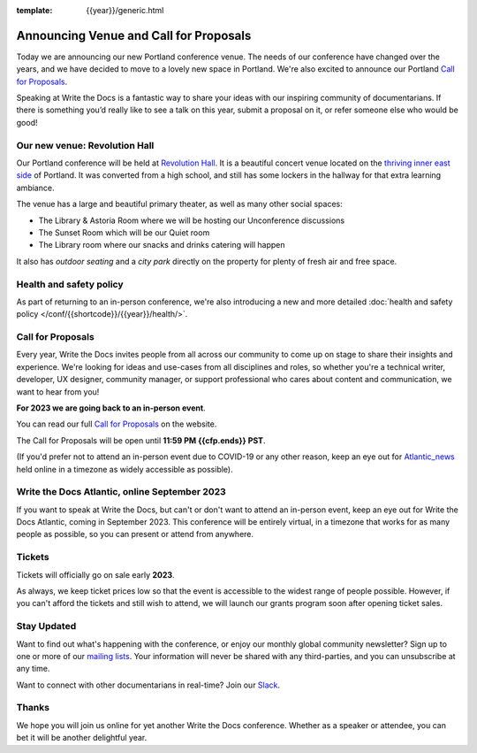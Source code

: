 :template: {{year}}/generic.html

.. post:: Dec 02, 2022
   :tags: {{shortcode}}-{{year}}, website, cfp, tickets

Announcing Venue and Call for Proposals
=======================================

Today we are announcing our new Portland conference venue. 
The needs of our conference have changed over the years, and we have decided to move to a lovely new space in Portland. 
We're also excited to announce our Portland `Call for Proposals <https://www.writethedocs.org/conf/{{shortcode}}/{{year}}/cfp/>`_.

Speaking at Write the Docs is a fantastic way to share your ideas with our inspiring community of documentarians.
If there is something you’d really like to see a talk on this year, submit a proposal on it, or refer someone else who would be good!

Our new venue: Revolution Hall
------------------------------

Our Portland conference will be held at `Revolution Hall`_. 
It is a beautiful concert venue located on the `thriving inner east side`_ of Portland.
It was converted from a high school,
and still has some lockers in the hallway for that extra learning ambiance.

.. image:: /_static/conf/images/pics/rev-hall-outside.jpg

The venue has a large and beautiful primary theater,
as well as many other social spaces:

* The Library & Astoria Room where we will be hosting our Unconference discussions
* The Sunset Room which will be our Quiet room
* The Library room where our snacks and drinks catering will happen

It also has *outdoor seating* and a *city park* directly on the property for plenty of fresh air and free space.

.. _Revolution Hall: https://www.revolutionhall.com/about/
.. _thriving inner east side: https://goo.gl/maps/7ncFK7Bt6jnouVJt7

Health and safety policy
-------------------------

As part of returning to an in-person conference, we're also introducing a new and more detailed :doc:`health and safety policy </conf/{{shortcode}}/{{year}}/health/>`.

Call for Proposals
------------------

Every year, Write the Docs invites people from all across our community to come up on stage to share their insights and experience.
We're looking for ideas and use-cases from all disciplines and roles, so whether you're a technical writer, developer, UX designer, community manager, or support professional who cares about content and communication, we want to hear from you!

**For 2023 we are going back to an in-person event**.

You can read our full `Call for Proposals <https://www.writethedocs.org/conf/portland/{{year}}/cfp/>`__ on the website.

The Call for Proposals will be open until **11:59 PM {{cfp.ends}} PST**.

(If you'd prefer not to attend an in-person event due to COVID-19 or any other reason, keep an eye out for `Atlantic_news`_ held online in a timezone as widely accessible as possible).

.. _Atlantic_news:

Write the Docs Atlantic, online September 2023
----------------------------------------------

If you want to speak at Write the Docs, but can't or don't want to attend an in-person event, keep an eye out for Write the Docs Atlantic, coming in September 2023.
This conference will be entirely virtual, in a timezone that works for as many people as possible, so you can present or attend from anywhere.

Tickets
-------

Tickets will officially go on sale early **2023**.

As always, we keep ticket prices low so that the event is accessible to the widest range of people possible.
However, if you can't afford the tickets and still wish to attend, we will launch our grants program soon after opening ticket sales.

Stay Updated
------------

Want to find out what's happening with the conference, or enjoy our monthly global community newsletter?
Sign up to one or more of our `mailing lists <http://eepurl.com/cdWqc5>`_. Your information will never be shared with any third-parties, and you can unsubscribe at any time.

Want to connect with other documentarians in real-time? Join our `Slack <https://writethedocs.org/slack/>`_.

Thanks
------

We hope you will join us online for yet another Write the Docs conference.
Whether as a speaker or attendee, you can bet it will be another delightful year.
